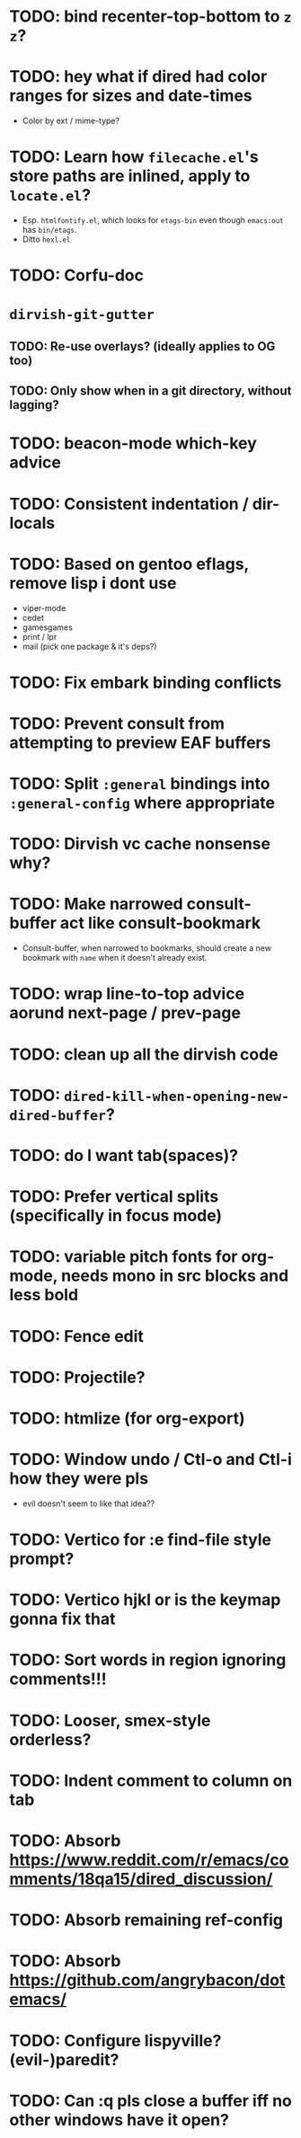 * TODO: bind recenter-top-bottom to =z z=?
* TODO: hey what if dired had color ranges for sizes and date-times
- Color by ext / mime-type?

* TODO: Learn how =filecache.el='s store paths are inlined, apply to =locate.el=?
- Esp. =htmlfontify.el=, which looks for =etags-bin= even though
  =emacs:out= has =bin/etags=.
- Ditto =hexl.el=
* TODO: Corfu-doc
* =dirvish-git-gutter=
** TODO: Re-use overlays? (ideally applies to OG too)
** TODO: Only show when in a git directory, without lagging?
* TODO: beacon-mode which-key advice
* TODO: Consistent indentation / dir-locals
* TODO: Based on gentoo eflags, remove lisp i dont use
- viper-mode
- cedet
- gamesgames
- print / lpr
- mail (pick one package & it's deps?)
* TODO: Fix embark binding conflicts
* TODO: Prevent consult from attempting to preview EAF buffers
* TODO: Split =:general= bindings into =:general-config= where appropriate
* TODO: Dirvish vc cache nonsense why?
* TODO: Make narrowed consult-buffer act like consult-bookmark
- Consult-buffer, when narrowed to bookmarks, should create a new bookmark
  with =name= when it doesn't already exist.
* TODO: wrap line-to-top advice aorund next-page / prev-page
* TODO: clean up all the dirvish code
* TODO: =dired-kill-when-opening-new-dired-buffer=?
* TODO: do I want tab(spaces)?
* TODO: Prefer vertical splits (specifically in focus mode)
* TODO: variable pitch fonts for org-mode, needs mono in src blocks and less bold
* TODO: Fence edit
* TODO: Projectile?
* TODO: htmlize (for org-export)
* TODO: Window undo / Ctl-o and Ctl-i how they were pls
- evil doesn't seem to like that idea??

* TODO: Vertico for :e find-file style prompt?
* TODO: Vertico hjkl or is the keymap gonna fix that

* TODO: Sort words in region ignoring comments!!!

* TODO: Looser, smex-style orderless?
* TODO: Indent comment to column on tab
* TODO: Absorb https://www.reddit.com/r/emacs/comments/18qa15/dired_discussion/
* TODO: Absorb remaining ref-config
* TODO: Absorb https://github.com/angrybacon/dotemacs/
* TODO: Configure lispyville? (evil-)paredit?
* TODO: Can :q pls close a buffer iff no other windows have it open?
